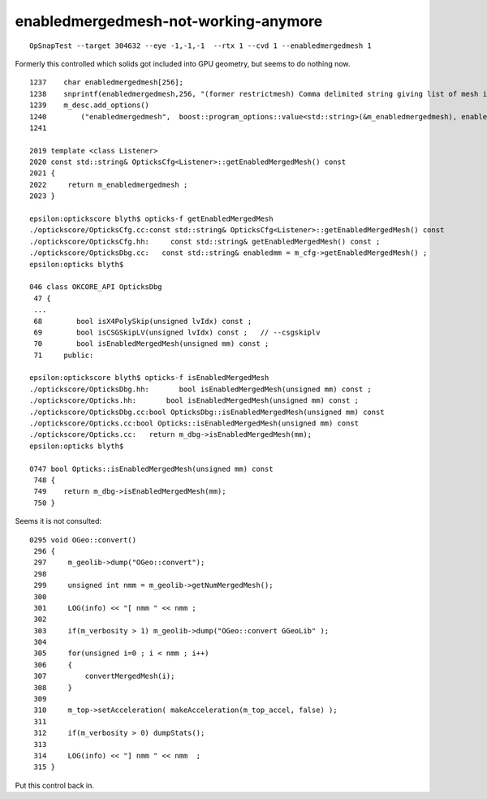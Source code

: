 enabledmergedmesh-not-working-anymore
========================================

::

   OpSnapTest --target 304632 --eye -1,-1,-1  --rtx 1 --cvd 1 --enabledmergedmesh 1


Formerly this controlled which solids got included into GPU geometry, 
but seems to do nothing now.


::

    1237    char enabledmergedmesh[256];
    1238    snprintf(enabledmergedmesh,256, "(former restrictmesh) Comma delimited string giving list of mesh indices to convert into OptiX geometry eg \"0,2,5\". Or blank for all. Default %s ", m_enab     ledmergedmesh.c_str() );
    1239    m_desc.add_options()
    1240        ("enabledmergedmesh",  boost::program_options::value<std::string>(&m_enabledmergedmesh), enabledmergedmesh );
    1241 

    2019 template <class Listener>
    2020 const std::string& OpticksCfg<Listener>::getEnabledMergedMesh() const
    2021 {
    2022     return m_enabledmergedmesh ;
    2023 }

    epsilon:optickscore blyth$ opticks-f getEnabledMergedMesh 
    ./optickscore/OpticksCfg.cc:const std::string& OpticksCfg<Listener>::getEnabledMergedMesh() const 
    ./optickscore/OpticksCfg.hh:     const std::string& getEnabledMergedMesh() const ; 
    ./optickscore/OpticksDbg.cc:   const std::string& enabledmm = m_cfg->getEnabledMergedMesh() ;
    epsilon:opticks blyth$ 

    046 class OKCORE_API OpticksDbg
     47 {      
     ...
     68        bool isX4PolySkip(unsigned lvIdx) const ;  
     69        bool isCSGSkipLV(unsigned lvIdx) const ;   // --csgskiplv
     70        bool isEnabledMergedMesh(unsigned mm) const ;
     71     public:

    epsilon:optickscore blyth$ opticks-f isEnabledMergedMesh 
    ./optickscore/OpticksDbg.hh:       bool isEnabledMergedMesh(unsigned mm) const ;
    ./optickscore/Opticks.hh:       bool isEnabledMergedMesh(unsigned mm) const ;
    ./optickscore/OpticksDbg.cc:bool OpticksDbg::isEnabledMergedMesh(unsigned mm) const 
    ./optickscore/Opticks.cc:bool Opticks::isEnabledMergedMesh(unsigned mm) const 
    ./optickscore/Opticks.cc:   return m_dbg->isEnabledMergedMesh(mm);
    epsilon:opticks blyth$ 

    0747 bool Opticks::isEnabledMergedMesh(unsigned mm) const
     748 {
     749    return m_dbg->isEnabledMergedMesh(mm);
     750 }


Seems it is not consulted::

    0295 void OGeo::convert()
     296 {
     297     m_geolib->dump("OGeo::convert");
     298 
     299     unsigned int nmm = m_geolib->getNumMergedMesh();
     300 
     301     LOG(info) << "[ nmm " << nmm ;
     302 
     303     if(m_verbosity > 1) m_geolib->dump("OGeo::convert GGeoLib" );
     304 
     305     for(unsigned i=0 ; i < nmm ; i++)
     306     {
     307         convertMergedMesh(i);
     308     }   
     309     
     310     m_top->setAcceleration( makeAcceleration(m_top_accel, false) );
     311     
     312     if(m_verbosity > 0) dumpStats();
     313     
     314     LOG(info) << "] nmm " << nmm  ;
     315 }   


Put this control back in.


